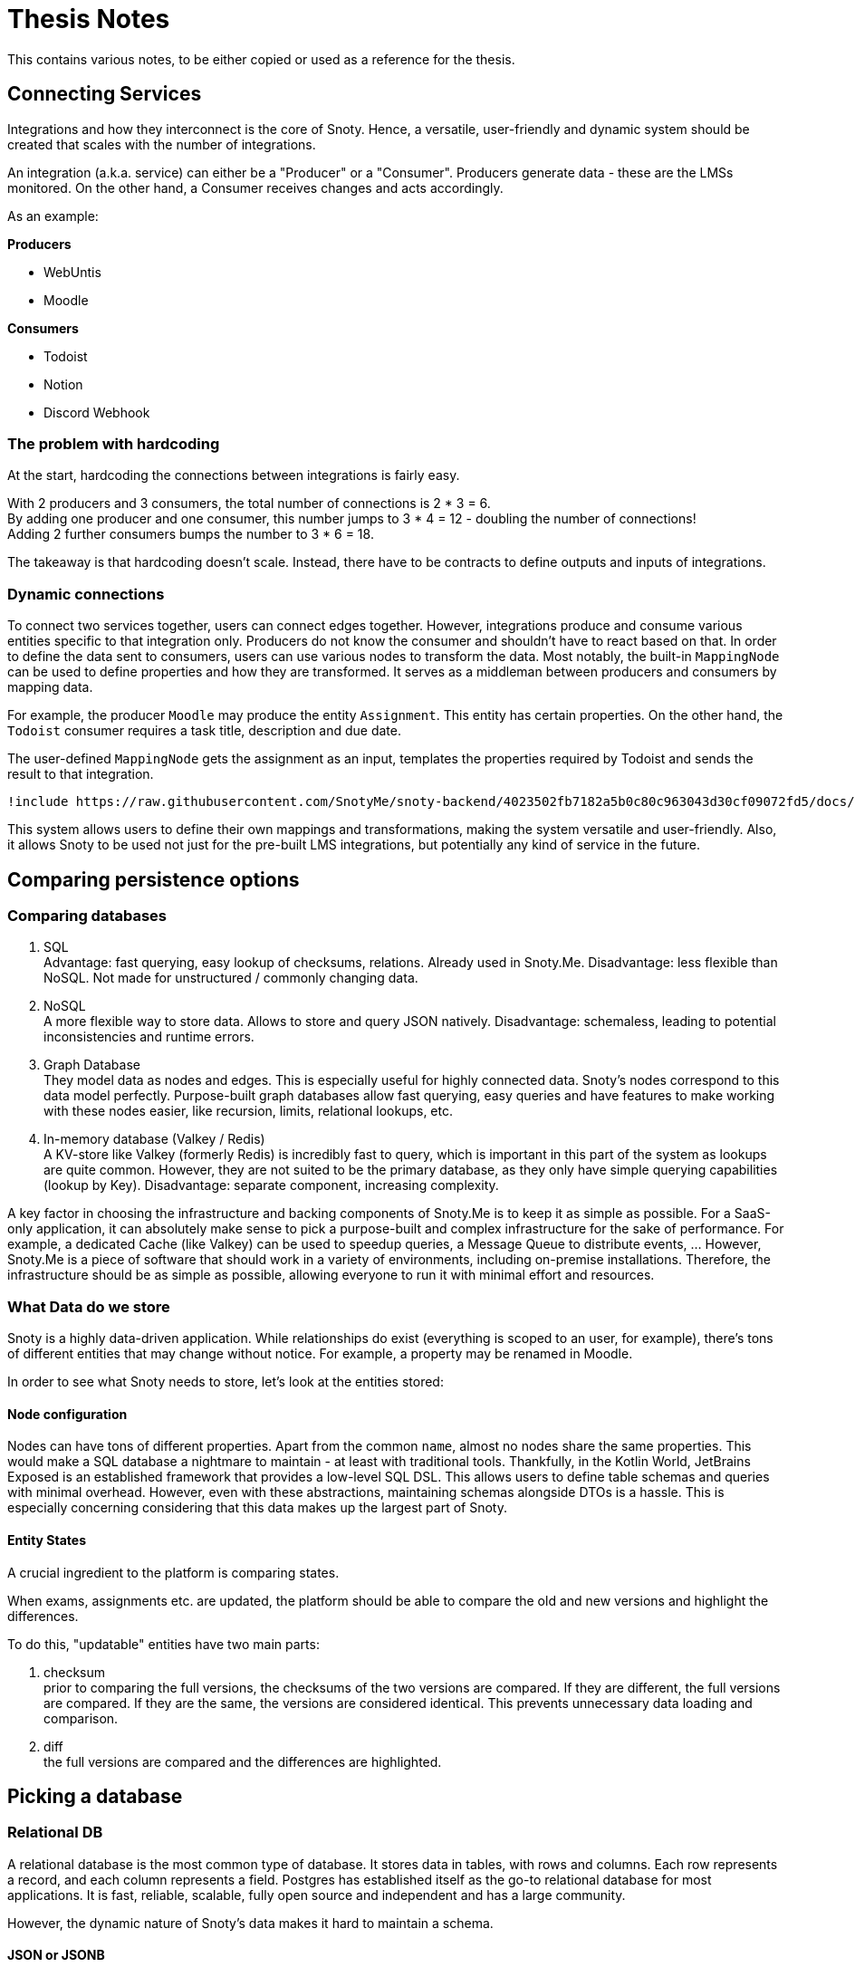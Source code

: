 = Thesis Notes

This contains various notes, to be either copied or used as a reference for the thesis.

== Connecting Services
Integrations and how they interconnect is the core of Snoty. Hence, a versatile, user-friendly and dynamic system should be created that scales with the number of integrations.

An integration (a.k.a. service) can either be a "Producer" or a "Consumer". Producers generate data - these are the LMSs monitored. On the other hand, a Consumer receives changes and acts accordingly.

As an example:

**Producers**

- WebUntis
- Moodle

**Consumers**

- Todoist
- Notion
- Discord Webhook

=== The problem with hardcoding
At the start, hardcoding the connections between integrations is fairly easy.

With 2 producers and 3 consumers, the total number of connections is 2 * 3 = 6. +
By adding one producer and one consumer, this number jumps to 3 * 4 = 12 - doubling the number of connections! +
Adding 2 further consumers bumps the number to 3 * 6 = 18.

The takeaway is that hardcoding doesn't scale. Instead, there have to be contracts to define outputs and inputs of integrations.

=== Dynamic connections
To connect two services together, users can connect edges together. However, integrations produce and consume various entities specific to
that integration only. Producers do not know the consumer and shouldn't have to react based on that.
In order to define the data sent to consumers, users can use various nodes to transform the data.
Most notably, the built-in `MappingNode` can be used to define properties and how they are transformed.
It serves as a middleman between producers and consumers by mapping data.

For example, the producer `Moodle` may produce the entity `Assignment`. This entity has certain properties. On the other hand, the `Todoist` consumer requires a task title, description and due date.

The user-defined `MappingNode` gets the assignment as an input, templates the properties required by Todoist and sends the result to that integration.

[plantuml, Text, png]
----
!include https://raw.githubusercontent.com/SnotyMe/snoty-backend/4023502fb7182a5b0c80c963043d30cf09072fd5/docs/flows.puml
----

This system allows users to define their own mappings and transformations, making the system versatile and user-friendly.
Also, it allows Snoty to be used not just for the pre-built LMS integrations, but potentially any kind of
service in the future.

== Comparing persistence options
=== Comparing databases
1. SQL +
   Advantage: fast querying, easy lookup of checksums, relations. Already used in Snoty.Me.
   Disadvantage: less flexible than NoSQL. Not made for unstructured / commonly changing data.
2. NoSQL +
   A more flexible way to store data. Allows to store and query JSON natively.
   Disadvantage: schemaless, leading to potential inconsistencies and runtime errors.
3. Graph Database +
   They model data as nodes and edges. This is especially useful for highly connected data. Snoty's nodes correspond to
   this data model perfectly. Purpose-built graph databases allow fast querying, easy queries and have features to
   make working with these nodes easier, like recursion, limits, relational lookups, etc.
4. In-memory database (Valkey / Redis) +
   A KV-store like Valkey (formerly Redis) is incredibly fast to query, which is important in this part of the system as lookups are quite common.
   However, they are not suited to be the primary database, as they only have simple querying capabilities (lookup by Key).
   Disadvantage: separate component, increasing complexity.

A key factor in choosing the infrastructure and backing components of Snoty.Me is to keep it as simple as possible. For a SaaS-only application, it can absolutely make sense to pick a purpose-built and complex infrastructure for the sake of performance. For example, a dedicated Cache (like Valkey) can be used to speedup queries, a Message Queue to distribute events, ... However, Snoty.Me is a piece of software that should work in a variety of environments, including on-premise installations. Therefore, the infrastructure should be as simple as possible, allowing everyone to run it with minimal effort and resources.

=== What Data do we store
Snoty is a highly data-driven application. While relationships do exist (everything is scoped to an user, for example),
there's tons of different entities that may change without notice. For example, a property may be renamed in Moodle.

In order to see what Snoty needs to store, let's look at the entities stored:

==== Node configuration

Nodes can have tons of different properties. Apart from the common `name`, almost no nodes share the same properties.
This would make a SQL database a nightmare to maintain - at least with traditional tools. Thankfully, in the Kotlin World,
JetBrains Exposed is an established framework that provides a low-level SQL DSL. This allows users to define table schemas
and queries with minimal overhead.
However, even with these abstractions, maintaining schemas alongside DTOs is a hassle. This is especially concerning
considering that this data makes up the largest part of Snoty.

==== Entity States
A crucial ingredient to the platform is comparing states.

When exams, assignments etc. are updated, the platform should be able to compare the old and new versions and highlight the differences.

To do this, "updatable" entities have two main parts:

1. checksum +
prior to comparing the full versions, the checksums of the two versions are compared. If they are different, the full versions are compared. If they are the same, the versions are considered identical. This prevents unnecessary data loading and comparison.
2. diff +
the full versions are compared and the differences are highlighted.

== Picking a database
=== Relational DB
A relational database is the most common type of database. It stores data in tables, with rows and columns. Each row represents a record, and each column represents a field. Postgres has established itself as the go-to relational database for most applications.
It is fast, reliable, scalable, fully open source and independent and has a large community.

However, the dynamic nature of Snoty's data makes it hard to maintain a schema.

==== JSON or JSONB
As an alternative to columns, entities can also be persisted as JSON. Ideally, this would allow users to just pass
a Kotlin data class to the database and have it stored as JSON. This would make the system more flexible and easier to maintain.

In PostgreSQL, there are two ways to store JSON data: JSON and JSONB. JSON is stored as text, while JSONB is stored as a binary format. JSONB is more efficient for querying, as it can be indexed. JSON is more efficient for storage, as it is stored as text.

The PostgreSQL documentation recommends using JSONB, as it is more efficient for querying.
[quote, PostgreSQL Documentation,https://www.postgresql.org/docs/16/datatype-json.html]
In general, most applications should prefer to store JSON data as jsonb, unless there are quite specialized needs, such as legacy assumptions about ordering of object keys.

Since querying and retrieving is far more common than storing, JSONB would be the method of choice.

However, considering the data stored, the vast majority of tables would just have some keys and the associated JSON.
This seems fundamentally wrong, as SQL tables aren't meant to just store JSON!

=== Graph Database
Graph Databases, while fitting perfectly to the data model of Snoty's Node aspect, are not a good fit for the rest of the data.

==== Comparing Vendors
Neo4j is the most popular graph database. It is open-source, has a large community, and is easy to use. However,
high availability is only supported in the enterprise edition. Whilst a chat with an employee has opened the opportunity
to get a free business license for the Snoty SaaS offering, this isn't where Snoty should be heading. Open Core is still
a far stretch from being truly open source.

Other options include:

- TypeDB - has the same problem: the "Core" offering doesn't support automatic failover. link:https://typedb.com/deploy[source]
- JanusGraph - supports multiple storage backends, like Apache Cassandra. What the available backends have in common is their
concerning system requirements. Additionally, this separation means that two entire systems have to be deployed and maintained.
- ScyllaDB - The target audience seems to be huge companies (like Discord) that need to scale to millions of users with terrabytes of
geo-replicated data. The system requirements reflect this.

Source: link:https://en.wikipedia.org/wiki/Graph_database#List_of_graph_databases[]

=== MongoDB
MongoDB is a NoSQL database that stores data in JSON format. This allows for a flexible schema, which is important for Snoty's dynamic data model. It is also fast, scalable, and easy to use. MongoDB is a popular choice for many applications, and has a large community and ecosystem.

=== The Decision
In conclusion, MongoDB seems to be the best fit for Snoty. +
Using `graphLookup`, it supports recursive queries, which is crucial for the Node system.
Aggregations can provide statistics, enabling observability using metrics. +
In short: it appears to be the "common denominator" for the data stored in Snoty.

This is a perfect example of a decision that is strongly influenced by the goal of Snoty: to be as easy to self-host as possible.
Instead of using, for example, a purpose-built graph database, *one* database should be used for ALL data, even if it may not suit
the model and access patterns perfectly.

One huge downside to point out here is that, contrary to PostgreSQL, MongoDB is a commercial for-profit product. The
open-source version is absolutely enough and most likely won't go anywhere, but it's still a concern and something to
look out for in the future.

== Event Queue
// TODO: event queues are not needed, explain why
In order to process the changes detected, target integrations have to be notified of changes. This is done through an event queue.

When a change is detected, it gets added to the queue. Available servers process the items in this queue as soon as possible. The workers then actually run the task, like adding a task to your to-do list.

=== Choosing software
Great resources:

- https://adriano.fyi/posts/2023-09-24-choose-postgres-queue-technology/
- https://webapp.io/blog/postgres-is-the-answer/

Event streaming, Message Queueing, etc. are solved problems. Plenty of platforms and approaches exist, ready to be used.
However, a large argument in the decision process of Snoty is the ease of maintenance. Rather than choosing the most "scalable" solution, or even the "purpose fit" one, the simplest shall be used per default, unless the advantages of alternatives outweigh the disadvantages by a significant margin. Existing parts of the stack shall be re-used, even if the use case isn't idiomatic, for the sake of simplicity, also in consideration of self-hosters.

==== Kafka
Kafka is the industry standard for message queues. It is versitaile and battle-proven.

However, with the enterprise features of Kafka comes a price: the resource consumption. At least 6 Gigabytes of RAM are recommended and a few physical cores.

NOTE: citation needed

To mitigate this issue, https://redpanda.com[Redpanda] can be used as a drop-in replacement for Kafka. Still, https://docs.redpanda.com/current/deploy/deployment-option/self-hosted/manual/production/requirements/#cpu-and-memory[2 physical and 4 GB RAM] is the minimum according to the documentation. Since a primary goal of Snoty is to make it as easy to self-host as possible, these resources are unreasonable to expect from the average student.

==== Postgres
Whilst certainly not made for this use case, Postgres is still a solid solution and can totally be used as a pub/sub server. According to webapp.io,
[quote,https://webapp.io/blog/postgres-is-the-answer/]
There are very few use cases where you'd need a dedicated pub/sub server like Kafka. Postgres can easily handle https://severalnines.com/blog/benchmarking-postgresql-performance[10,000 insertions per second], and it can be tuned to even higher numbers. It's rarely a mistake to start with Postgres and then switch out the most performance critical parts of your system when the time comes.

=== Distributing jobs
As a way to scale, despite using suboptimal software for simplicity and self-hosting reasons, the Backend should be able to run in a cluster.

Fetching is already distributed thanks to jobrunr, which features internal job queueing based on postgres. Additionally, https://github.com/SnotyMe/snoty-backend/issues/5[Backend#5 aims to allow standalone fetchers].

Similarly, consumers should be processed on a single server of an arbitrary number in a cluster too.

In order to do this, updates shall be stored in the database for further processing. A single application instance will acquire the record (atomic update => no other instance has the ability to claim this record) and process **all** connections and consumers associated with this entity in sync. This minimizes load and reduces the risk of a single record impacting the application in a major manner.

